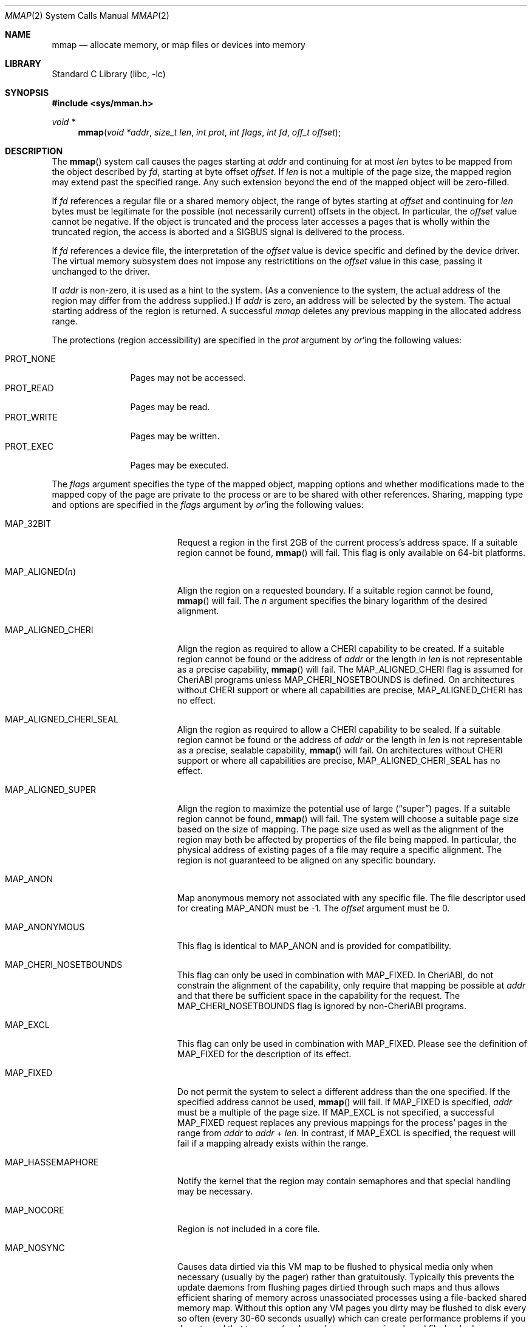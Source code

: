 .\" Copyright (c) 1991, 1993
.\"	The Regents of the University of California.  All rights reserved.
.\" Copyright (c) 2016 SRI International
.\"
.\" This software was developed by SRI International and the University of
.\" Cambridge Computer Laboratory under DARPA/AFRL contract FA8750-10-C-0237
.\" ("CTSRD"), as part of the DARPA CRASH research programme.
.\"
.\" Redistribution and use in source and binary forms, with or without
.\" modification, are permitted provided that the following conditions
.\" are met:
.\" 1. Redistributions of source code must retain the above copyright
.\"    notice, this list of conditions and the following disclaimer.
.\" 2. Redistributions in binary form must reproduce the above copyright
.\"    notice, this list of conditions and the following disclaimer in the
.\"    documentation and/or other materials provided with the distribution.
.\" 4. Neither the name of the University nor the names of its contributors
.\"    may be used to endorse or promote products derived from this software
.\"    without specific prior written permission.
.\"
.\" THIS SOFTWARE IS PROVIDED BY THE REGENTS AND CONTRIBUTORS ``AS IS'' AND
.\" ANY EXPRESS OR IMPLIED WARRANTIES, INCLUDING, BUT NOT LIMITED TO, THE
.\" IMPLIED WARRANTIES OF MERCHANTABILITY AND FITNESS FOR A PARTICULAR PURPOSE
.\" ARE DISCLAIMED.  IN NO EVENT SHALL THE REGENTS OR CONTRIBUTORS BE LIABLE
.\" FOR ANY DIRECT, INDIRECT, INCIDENTAL, SPECIAL, EXEMPLARY, OR CONSEQUENTIAL
.\" DAMAGES (INCLUDING, BUT NOT LIMITED TO, PROCUREMENT OF SUBSTITUTE GOODS
.\" OR SERVICES; LOSS OF USE, DATA, OR PROFITS; OR BUSINESS INTERRUPTION)
.\" HOWEVER CAUSED AND ON ANY THEORY OF LIABILITY, WHETHER IN CONTRACT, STRICT
.\" LIABILITY, OR TORT (INCLUDING NEGLIGENCE OR OTHERWISE) ARISING IN ANY WAY
.\" OUT OF THE USE OF THIS SOFTWARE, EVEN IF ADVISED OF THE POSSIBILITY OF
.\" SUCH DAMAGE.
.\"
.\"	@(#)mmap.2	8.4 (Berkeley) 5/11/95
.\" $FreeBSD$
.\"
.Dd February 4, 2017
.Dt MMAP 2
.Os
.Sh NAME
.Nm mmap
.Nd allocate memory, or map files or devices into memory
.Sh LIBRARY
.Lb libc
.Sh SYNOPSIS
.In sys/mman.h
.Ft void *
.Fn mmap "void *addr" "size_t len" "int prot" "int flags" "int fd" "off_t offset"
.Sh DESCRIPTION
The
.Fn mmap
system call causes the pages starting at
.Fa addr
and continuing for at most
.Fa len
bytes to be mapped from the object described by
.Fa fd ,
starting at byte offset
.Fa offset .
If
.Fa len
is not a multiple of the page size, the mapped region may extend past the
specified range.
Any such extension beyond the end of the mapped object will be zero-filled.
.Pp
If
.Fa fd
references a regular file or a shared memory object, the range of
bytes starting at
.Fa offset
and continuing for
.Fa len
bytes must be legitimate for the possible (not necessarily
current) offsets in the object.
In particular, the
.Fa offset
value cannot be negative.
If the object is truncated and the process later accesses a pages that
is wholly within the truncated region, the access is aborted and a
.Dv SIGBUS
signal is delivered to the process.
.Pp
If
.Fa fd
references a device file, the interpretation of the
.Fa offset
value is device specific and defined by the device driver.
The virtual memory subsystem does not impose any restrictitions on the
.Fa offset
value in this case, passing it unchanged to the driver.
.Pp
If
.Fa addr
is non-zero, it is used as a hint to the system.
(As a convenience to the system, the actual address of the region may differ
from the address supplied.)
If
.Fa addr
is zero, an address will be selected by the system.
The actual starting address of the region is returned.
A successful
.Fa mmap
deletes any previous mapping in the allocated address range.
.Pp
The protections (region accessibility) are specified in the
.Fa prot
argument by
.Em or Ns 'ing
the following values:
.Pp
.Bl -tag -width PROT_WRITE -compact
.It Dv PROT_NONE
Pages may not be accessed.
.It Dv PROT_READ
Pages may be read.
.It Dv PROT_WRITE
Pages may be written.
.It Dv PROT_EXEC
Pages may be executed.
.El
.Pp
The
.Fa flags
argument specifies the type of the mapped object, mapping options and
whether modifications made to the mapped copy of the page are private
to the process or are to be shared with other references.
Sharing, mapping type and options are specified in the
.Fa flags
argument by
.Em or Ns 'ing
the following values:
.Bl -tag -width MAP_PREFAULT_READ
.It Dv MAP_32BIT
Request a region in the first 2GB of the current process's address space.
If a suitable region cannot be found,
.Fn mmap
will fail.
This flag is only available on 64-bit platforms.
.It Dv MAP_ALIGNED Ns Pq Fa n
Align the region on a requested boundary.
If a suitable region cannot be found,
.Fn mmap
will fail.
The
.Fa n
argument specifies the binary logarithm of the desired alignment.
.It Dv MAP_ALIGNED_CHERI
Align the region as required to allow a CHERI capability to be created.
If a suitable region cannot be found or the address of
.Fa addr
or the length in
.Fa len
is not representable as a precise capability,
.Fn mmap
will fail.
The
.Dv MAP_ALIGNED_CHERI
flag is assumed for CheriABI programs unless
.Dv MAP_CHERI_NOSETBOUNDS
is defined.
On architectures without CHERI support or where all capabilities are
precise,
.Dv MAP_ALIGNED_CHERI
has no effect.
.It Dv MAP_ALIGNED_CHERI_SEAL
Align the region as required to allow a CHERI capability to be sealed.
If a suitable region cannot be found or the address of
.Fa addr
or the length in
.Fa len
is not representable as a precise, sealable capability,
.Fn mmap
will fail.
On architectures without CHERI support or where all capabilities are
precise,
.Dv MAP_ALIGNED_CHERI_SEAL
has no effect.
.It Dv MAP_ALIGNED_SUPER
Align the region to maximize the potential use of large
.Pq Dq super
pages.
If a suitable region cannot be found,
.Fn mmap
will fail.
The system will choose a suitable page size based on the size of
mapping.
The page size used as well as the alignment of the region may both be
affected by properties of the file being mapped.
In particular,
the physical address of existing pages of a file may require a specific
alignment.
The region is not guaranteed to be aligned on any specific boundary.
.It Dv MAP_ANON
Map anonymous memory not associated with any specific file.
The file descriptor used for creating
.Dv MAP_ANON
must be \-1.
The
.Fa offset
argument must be 0.
.\".It Dv MAP_FILE
.\"Mapped from a regular file or character-special device memory.
.It Dv MAP_ANONYMOUS
This flag is identical to
.Dv MAP_ANON
and is provided for compatibility.
.It Dv MAP_CHERI_NOSETBOUNDS
This flag can only be used in combination with
.Dv MAP_FIXED .
In CheriABI, do not constrain the alignment of the capability, only
require that mapping be possible at
.Fa addr
and that there be sufficient space in the capability for the request.
The
.Dv MAP_CHERI_NOSETBOUNDS
flag is ignored by non-CheriABI programs.
.It Dv MAP_EXCL
This flag can only be used in combination with
.Dv MAP_FIXED .
Please see the definition of
.Dv MAP_FIXED
for the description of its effect.
.It Dv MAP_FIXED
Do not permit the system to select a different address than the one
specified.
If the specified address cannot be used,
.Fn mmap
will fail.
If
.Dv MAP_FIXED
is specified,
.Fa addr
must be a multiple of the page size.
If
.Dv MAP_EXCL
is not specified, a successful
.Dv MAP_FIXED
request replaces any previous mappings for the process'
pages in the range from
.Fa addr
to
.Fa addr
+
.Fa len .
In contrast, if
.Dv MAP_EXCL
is specified, the request will fail if a mapping
already exists within the range.
.It Dv MAP_HASSEMAPHORE
Notify the kernel that the region may contain semaphores and that special
handling may be necessary.
.It Dv MAP_NOCORE
Region is not included in a core file.
.It Dv MAP_NOSYNC
Causes data dirtied via this VM map to be flushed to physical media
only when necessary (usually by the pager) rather than gratuitously.
Typically this prevents the update daemons from flushing pages dirtied
through such maps and thus allows efficient sharing of memory across
unassociated processes using a file-backed shared memory map.
Without
this option any VM pages you dirty may be flushed to disk every so often
(every 30-60 seconds usually) which can create performance problems if you
do not need that to occur (such as when you are using shared file-backed
mmap regions for IPC purposes).
Dirty data will be flushed automatically when all mappings of an object are
removed and all descriptors referencing the object are closed.
Note that VM/file system coherency is
maintained whether you use
.Dv MAP_NOSYNC
or not.
This option is not portable
across
.Ux
platforms (yet), though some may implement the same behavior
by default.
.Pp
.Em WARNING !
Extending a file with
.Xr ftruncate 2 ,
thus creating a big hole, and then filling the hole by modifying a shared
.Fn mmap
can lead to severe file fragmentation.
In order to avoid such fragmentation you should always pre-allocate the
file's backing store by
.Fn write Ns ing
zero's into the newly extended area prior to modifying the area via your
.Fn mmap .
The fragmentation problem is especially sensitive to
.Dv MAP_NOSYNC
pages, because pages may be flushed to disk in a totally random order.
.Pp
The same applies when using
.Dv MAP_NOSYNC
to implement a file-based shared memory store.
It is recommended that you create the backing store by
.Fn write Ns ing
zero's to the backing file rather than
.Fn ftruncate Ns ing
it.
You can test file fragmentation by observing the KB/t (kilobytes per
transfer) results from an
.Dq Li iostat 1
while reading a large file sequentially, e.g.,\& using
.Dq Li dd if=filename of=/dev/null bs=32k .
.Pp
The
.Xr fsync 2
system call will flush all dirty data and metadata associated with a file,
including dirty NOSYNC VM data, to physical media.
The
.Xr sync 8
command and
.Xr sync 2
system call generally do not flush dirty NOSYNC VM data.
The
.Xr msync 2
system call is usually not needed since
.Bx
implements a coherent file system buffer cache.
However, it may be
used to associate dirty VM pages with file system buffers and thus cause
them to be flushed to physical media sooner rather than later.
.It Dv MAP_PREFAULT_READ
Immediately update the calling process's lowest-level virtual address
translation structures, such as its page table, so that every memory
resident page within the region is mapped for read access.
Ordinarily these structures are updated lazily.
The effect of this option is to eliminate any soft faults that would
otherwise occur on the initial read accesses to the region.
Although this option does not preclude
.Fa prot
from including
.Dv PROT_WRITE ,
it does not eliminate soft faults on the initial write accesses to the
region.
.It Dv MAP_PRIVATE
Modifications are private.
.It Dv MAP_SHARED
Modifications are shared.
.It Dv MAP_STACK
.Dv MAP_STACK
implies
.Dv MAP_ANON ,
and
.Fa offset
of 0.
The
.Fa fd
argument
must be -1 and
.Fa prot
must include at least
.Dv PROT_READ
and
.Dv PROT_WRITE .
This option creates
a memory region that grows to at most
.Fa len
bytes in size, starting from the stack top and growing down.
The
stack top is the starting address returned by the call, plus
.Fa len
bytes.
The bottom of the stack at maximum growth is the starting
address returned by the call.
.El
.Pp
The
.Xr close 2
system call does not unmap pages, see
.Xr munmap 2
for further information.
.Sh NOTES
Although this implementation does not impose any alignment restrictions on
the
.Fa offset
argument, a portable program must only use page-aligned values.
.Pp
Large page mappings require that the pages backing an object be
aligned in matching blocks in both the virtual address space and RAM.
The system will automatically attempt to use large page mappings when
mapping an object that is already backed by large pages in RAM by
aligning the mapping request in the virtual address space to match the
alignment of the large physical pages.
The system may also use large page mappings when mapping portions of an
object that are not yet backed by pages in RAM.
The
.Dv MAP_ALIGNED_SUPER
flag is an optimization that will align the mapping request to the
size of a large page similar to
.Dv MAP_ALIGNED ,
except that the system will override this alignment if an object already
uses large pages so that the mapping will be consistent with the existing
large pages.
This flag is mostly useful for maximizing the use of large pages on the
first mapping of objects that do not yet have pages present in RAM.
.Sh RETURN VALUES
Upon successful completion,
.Fn mmap
returns a pointer to the mapped region.
Otherwise, a value of
.Dv MAP_FAILED
is returned and
.Va errno
is set to indicate the error.
.Sh ERRORS
The
.Fn mmap
system call
will fail if:
.Bl -tag -width Er
.It Bq Er EACCES
The flag
.Dv PROT_READ
was specified as part of the
.Fa prot
argument and
.Fa fd
was not open for reading.
The flags
.Dv MAP_SHARED
and
.Dv PROT_WRITE
were specified as part of the
.Fa flags
and
.Fa prot
argument and
.Fa fd
was not open for writing.
.It Bq Er EBADF
The
.Fa fd
argument
is not a valid open file descriptor.
.It Bq Er EINVAL
An invalid (negative) value was passed in the
.Fa offset
argument, when
.Fa fd
referenced a regular file or shared memory.
.It Bq Er EINVAL
An invalid value was passed in the
.Fa prot
argument.
.It Bq Er EINVAL
An undefined option was set in the
.Fa flags
argument.
.It Bq Er EINVAL
Both
.Dv MAP_PRIVATE
and
.Dv MAP_SHARED
were specified.
.It Bq Er EINVAL
None of
.Dv MAP_ANON ,
.Dv MAP_PRIVATE ,
.Dv MAP_SHARED ,
or
.Dv MAP_STACK
was specified.
At least one of these flags must be included.
.It Bq Er EINVAL
.Dv MAP_FIXED
was specified and the
.Fa addr
argument was not page aligned, or part of the desired address space
resides out of the valid address space for a user process.
.It Bq Er EINVAL
Both
.Dv MAP_FIXED
and
.Dv MAP_32BIT
were specified and part of the desired address space resides outside
of the first 2GB of user address space.
.It Bq Er EINVAL
The
.Fa len
argument
was equal to zero.
.It Bq Er EINVAL
.Dv MAP_ALIGNED
was specified and the desired alignment was either larger than the
virtual address size of the machine or smaller than a page.
.It Bq Er EINVAL
.Dv MAP_ANON
was specified and the
.Fa fd
argument was not -1.
.It Bq Er EINVAL
.Dv MAP_ANON
was specified and the
.Fa offset
argument was not 0.
.It Bq Er EINVAL
Both
.Dv MAP_FIXED
and
.Dv MAP_EXCL
were specified, but the requested region is already used by a mapping.
.It Bq Er EINVAL
.Dv MAP_EXCL
was specified, but
.Dv MAP_FIXED
was not.
.It Bq Er EINVAL
.Dv MAP_ALIGNED_CHERI
(implied on CheriABI)
or
.Dv MAP_ALIGNED_CHERI_SEAL
was specified and
.Fa addr
or
.Fa size
was not sufficently aligned for the current architecture.
.It Bq Er EINVAL
.Dv MAP_CHERI_NOSETBOUNDS
was specified, but
.Dv MAP_FIXED
was not.
CheriABI only.
.It Bq Er EINVAL
.Dv MAP_CHERI_NOSETBOUNDS
was specified with an alignment request.
CheriABI only.
.It Bq Er ENODEV
.Dv MAP_ANON
has not been specified and
.Fa fd
did not reference a regular or character special file.
.It Bq Er ENOMEM
.Dv MAP_FIXED
was specified and the
.Fa addr
argument was not available.
.Dv MAP_ANON
was specified and insufficient memory was available.
.It Bq Er EPROT
.Dv MAP_FIXED
was passed and there was insufficient space in the
.Fa addr
capability.
CheriABI only.
.El
.Sh SEE ALSO
.Xr madvise 2 ,
.Xr mincore 2 ,
.Xr minherit 2 ,
.Xr mlock 2 ,
.Xr mprotect 2 ,
.Xr msync 2 ,
.Xr munlock 2 ,
.Xr munmap 2 ,
.Xr getpagesize 3 ,
.Xr getpagesizes 3
.Sh BUGS
There are too many ways to call the
.Nm
interface incorrectly with too few error codes making debugging difficult.
On systems with the
.Xr ktrace 2
facility enabled, the system call error cause tracepoint may prove helpful
in explaining which constraint been violated.
.Nm
calls.
